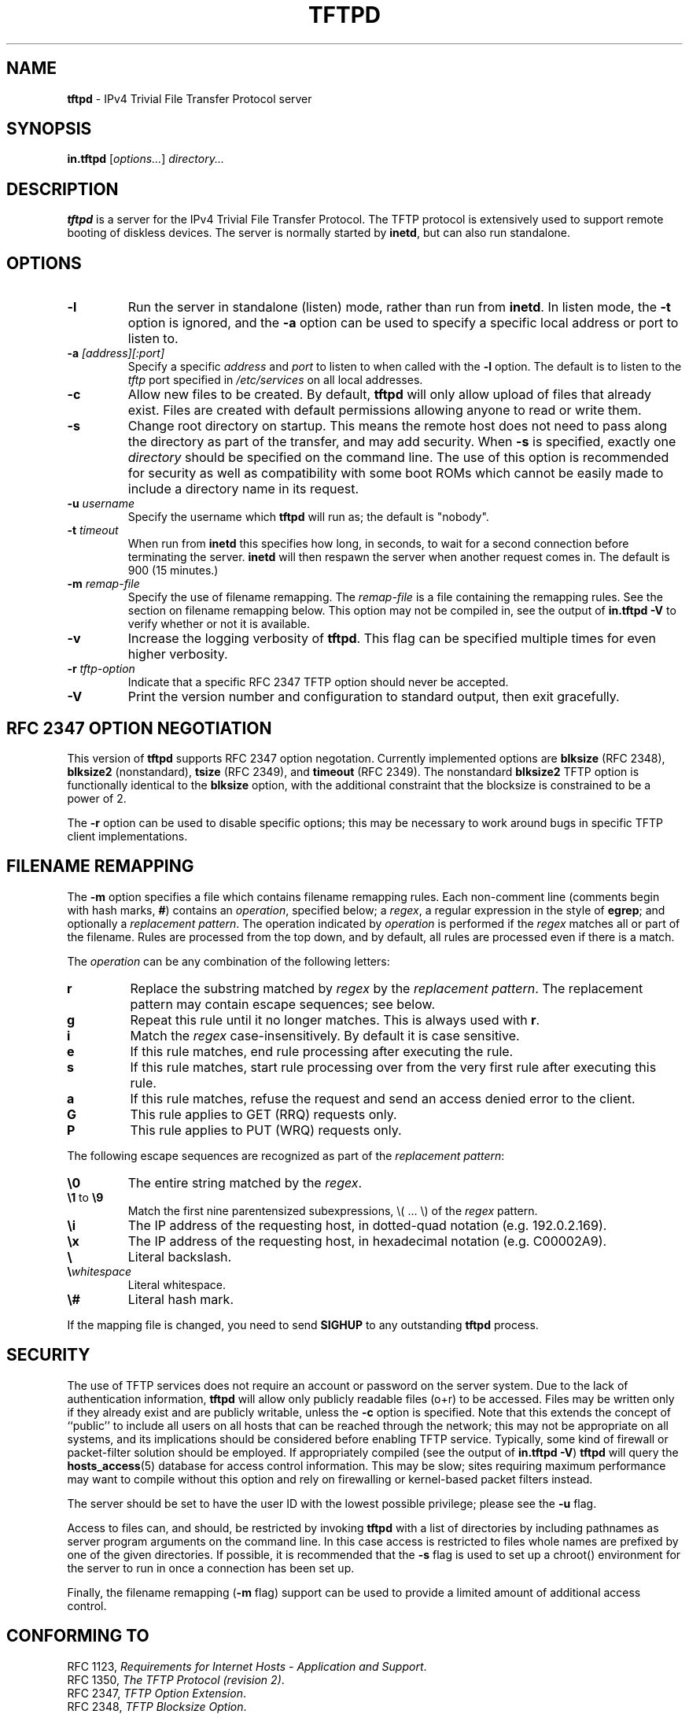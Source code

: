 .\" -*- nroff -*- --------------------------------------------------------- *
.\" $Id$
.\"  
.\" Copyright (c) 1990, 1993, 1994
.\"     The Regents of the University of California.  All rights reserved.
.\"
.\" Copyright 2001 H. Peter Anvin - All Rights Reserved
.\"
.\" Redistribution and use in source and binary forms, with or without
.\" modification, are permitted provided that the following conditions
.\" are met:
.\" 1. Redistributions of source code must retain the above copyright
.\"    notice, this list of conditions and the following disclaimer.
.\" 2. Redistributions in binary form must reproduce the above copyright
.\"    notice, this list of conditions and the following disclaimer in the
.\"    documentation and/or other materials provided with the distribution.
.\" 3. Neither the name of the University nor the names of its contributors
.\"    may be used to endorse or promote products derived from this software
.\"    without specific prior written permission.
.\"
.\" THIS SOFTWARE IS PROVIDED BY THE REGENTS AND CONTRIBUTORS ``AS IS'' AND
.\" ANY EXPRESS OR IMPLIED WARRANTIES, INCLUDING, BUT NOT LIMITED TO, THE
.\" IMPLIED WARRANTIES OF MERCHANTABILITY AND FITNESS FOR A PARTICULAR PURPOSE
.\" ARE DISCLAIMED.  IN NO EVENT SHALL THE REGENTS OR CONTRIBUTORS BE LIABLE
.\" FOR ANY DIRECT, INDIRECT, INCIDENTAL, SPECIAL, EXEMPLARY, OR CONSEQUENTIAL
.\" DAMAGES (INCLUDING, BUT NOT LIMITED TO, PROCUREMENT OF SUBSTITUTE GOODS
.\" OR SERVICES; LOSS OF USE, DATA, OR PROFITS; OR BUSINESS INTERRUPTION)
.\" HOWEVER CAUSED AND ON ANY THEORY OF LIABILITY, WHETHER IN CONTRACT, STRICT
.\" LIABILITY, OR TORT (INCLUDING NEGLIGENCE OR OTHERWISE) ARISING IN ANY WAY
.\" OUT OF THE USE OF THIS SOFTWARE, EVEN IF ADVISED OF THE POSSIBILITY OF
.\" SUCH DAMAGE.
.\"
.\"----------------------------------------------------------------------- */
.TH TFTPD 8 "16 November 2001" "tftp-hpa" "UNIX System Manager's Manual"
.SH NAME
.B tftpd
\- IPv4 Trivial File Transfer Protocol server
.SH SYNOPSIS
.B in.tftpd
.RI [ options... ]
.I directory...
.SH DESCRIPTION
.B tftpd
is a server for the IPv4 Trivial File Transfer Protocol.  The TFTP
protocol is extensively used to support remote booting of diskless
devices.  The server is normally started by
.BR inetd ,
but can also run standalone.
.PP
.SH OPTIONS
.TP
.B \-l
Run the server in standalone (listen) mode, rather than run from
.BR inetd .
In listen mode, the
.B \-t
option is ignored, and the
.B \-a
option can be used to specify a specific local address or port to
listen to.
.TP
\fB\-a\fP \fI[address][:port]\fP
Specify a specific
.I address
and
.I port
to listen to when called with the
.B \-l
option.  The default is to listen to the
.I tftp
port specified in
.I /etc/services
on all local addresses.
.TP
.B \-c
Allow new files to be created.  By default,
.B tftpd
will only allow upload of files that already exist.  Files are created
with default permissions allowing anyone to read or write them.
.TP
.B \-s
Change root directory on startup.  This means the remote host does not
need to pass along the directory as part of the transfer, and may add
security.  When
.B \-s
is specified, exactly one
.I directory
should be specified on the command line.  The use of this option is
recommended for security as well as compatibility with some boot ROMs
which cannot be easily made to include a directory name in its request.
.TP
\fB\-u\fP \fIusername\fP
Specify the username which
.B tftpd
will run as; the default is "nobody".
.TP
\fB\-t\fP \fItimeout\fP
When run from
.B inetd
this specifies how long, in seconds, to wait for a second connection
before terminating the server.
.B inetd
will then respawn the server when another request comes in.  The
default is 900 (15 minutes.)
.TP
\fB\-m\fP \fIremap-file\fP
Specify the use of filename remapping.  The
.I remap-file
is a file containing the remapping rules.  See the section on filename
remapping below.  This option may not be compiled in, see the output of
.B "in.tftpd \-V"
to verify whether or not it is available.
.TP
.B \-v
Increase the logging verbosity of
.BR tftpd .
This flag can be specified multiple times for even higher verbosity.
.TP
\fB\-r\fP \fItftp-option\fP
Indicate that a specific RFC 2347 TFTP option should never be
accepted.
.TP
.B \-V
Print the version number and configuration to standard output, then
exit gracefully.
.SH "RFC 2347 OPTION NEGOTIATION"
This version of
.B tftpd
supports RFC 2347 option negotation.  Currently implemented options
are
.B blksize
(RFC 2348),
.B blksize2
(nonstandard),
.B tsize
(RFC 2349), and
.B timeout
(RFC 2349).  The nonstandard
.B blksize2
TFTP option is functionally identical to the
.B blksize
option, with the additional constraint that the
blocksize is constrained to be a power of 2.
.PP
The
.B \-r
option can be used to disable specific options; this may be necessary
to work around bugs in specific TFTP client implementations.
.SH "FILENAME REMAPPING"
The
.B \-m
option specifies a file which contains filename remapping rules.  Each
non-comment line (comments begin with hash marks,
.BR # )
contains an
.IR operation ,
specified below; a
.IR regex ,
a regular expression in the style of
.BR egrep ;
and optionally a
.IR "replacement pattern" .
The operation indicated by
.I operation
is performed if the
.I regex
matches all or part of the filename.  Rules are processed from the top
down, and by default, all rules are processed even if there is a
match.
.PP
The
.I operation
can be any combination of the following letters:
.TP
.B r
Replace the substring matched by
.I regex
by the
.IR "replacement pattern" .
The replacement pattern may contain escape sequences; see below.
.TP
.B g
Repeat this rule until it no longer matches.  This is always used with
.BR r .
.TP
.B i
Match the
.I regex
case-insensitively.  By default it is case sensitive.
.TP
.B e
If this rule matches, end rule processing after executing the rule.
.TP
.B s
If this rule matches, start rule processing over from the very first
rule after executing this rule.
.TP
.B a
If this rule matches, refuse the request and send an access denied
error to the client.
.TP
.B G
This rule applies to GET (RRQ) requests only.
.TP
.B P
This rule applies to PUT (WRQ) requests only.
.PP
The following escape sequences are recognized as part of the
.IR "replacement pattern" :
.TP
\fB\\0\fP
The entire string matched by the
.IR regex .
.TP
\fB\\1\fP to \fB\\9\fP
Match the first nine parentensized subexpressions, \\( ... \\) of the
.I regex
pattern.
.TP
\fB\\i\fP
The IP address of the requesting host, in dotted-quad notation
(e.g. 192.0.2.169).
.TP
\fB\\x\fP
The IP address of the requesting host, in hexadecimal notation
(e.g. C00002A9).
.TP
\fB\\\fP
Literal backslash.
.TP
\fB\\\fP\fIwhitespace\fP
Literal whitespace.
.TP
\fB\\#\fI
Literal hash mark.
.PP
If the mapping file is changed, you need to send
.B SIGHUP
to any outstanding
.B tftpd
process.
.SH "SECURITY"
The use of TFTP services does not require an account or password on
the server system.  Due to the lack of authentication information,
.B tftpd
will allow only publicly readable files (o+r) to be accessed.  Files
may be written only if they already exist and are publicly writable,
unless the
.B \-c
option is specified.  Note that this extends the concept of ``public''
to include all users on all hosts that can be reached through the
network; this may not be appropriate on all systems, and its
implications should be considered before enabling TFTP service.
Typically, some kind of firewall or packet-filter solution should be
employed.  If appropriately compiled (see the output of
.BR  "in.tftpd \-V" )
.B tftpd
will query the
.BR hosts_access (5)
database for access control information.  This may be slow; sites
requiring maximum performance may want to compile without this option
and rely on firewalling or kernel-based packet filters instead.
.PP
The server should be set to have the user ID with the lowest possible
privilege; please see the
.B \-u
flag.
.PP
Access to files can, and should, be restricted by invoking
.B tftpd
with a list of directories by including pathnames as server program
arguments on the command line.  In this case access is restricted to
files whole names are prefixed by one of the given directories.  If
possible, it is recommended that the
.B \-s
flag is used to set up a chroot() environment for the server to run in
once a connection has been set up.
.PP
Finally, the filename remapping
.RB ( \-m
flag) support can be used to provide a limited amount of additional
access control.
.SH "CONFORMING TO"
RFC 1123,
.IR "Requirements for Internet Hosts \- Application and Support" .
.br
RFC 1350,
.IR "The TFTP Protocol (revision 2)" .
.br
RFC 2347,
.IR "TFTP Option Extension" .
.br
RFC 2348,
.IR "TFTP Blocksize Option" .
.br
RFC 2349,
.IR "TFTP Timeout Interval and Transfer Size Options" .
.SH "AUTHOR"
This version of
.B tftpd
is maintained by H. Peter Anvin <hpa@zytor.com>.  It was derived from,
but has substantially diverged from, an OpenBSD source base, with
added patches by Markus Gutschke and Gero Kulhman.
.SH "SEE ALSO"
.BR tftp (1),
.BR egrep (1),
.BR hosts_access (5),
.BR regex (7),
.BR inetd (8).
